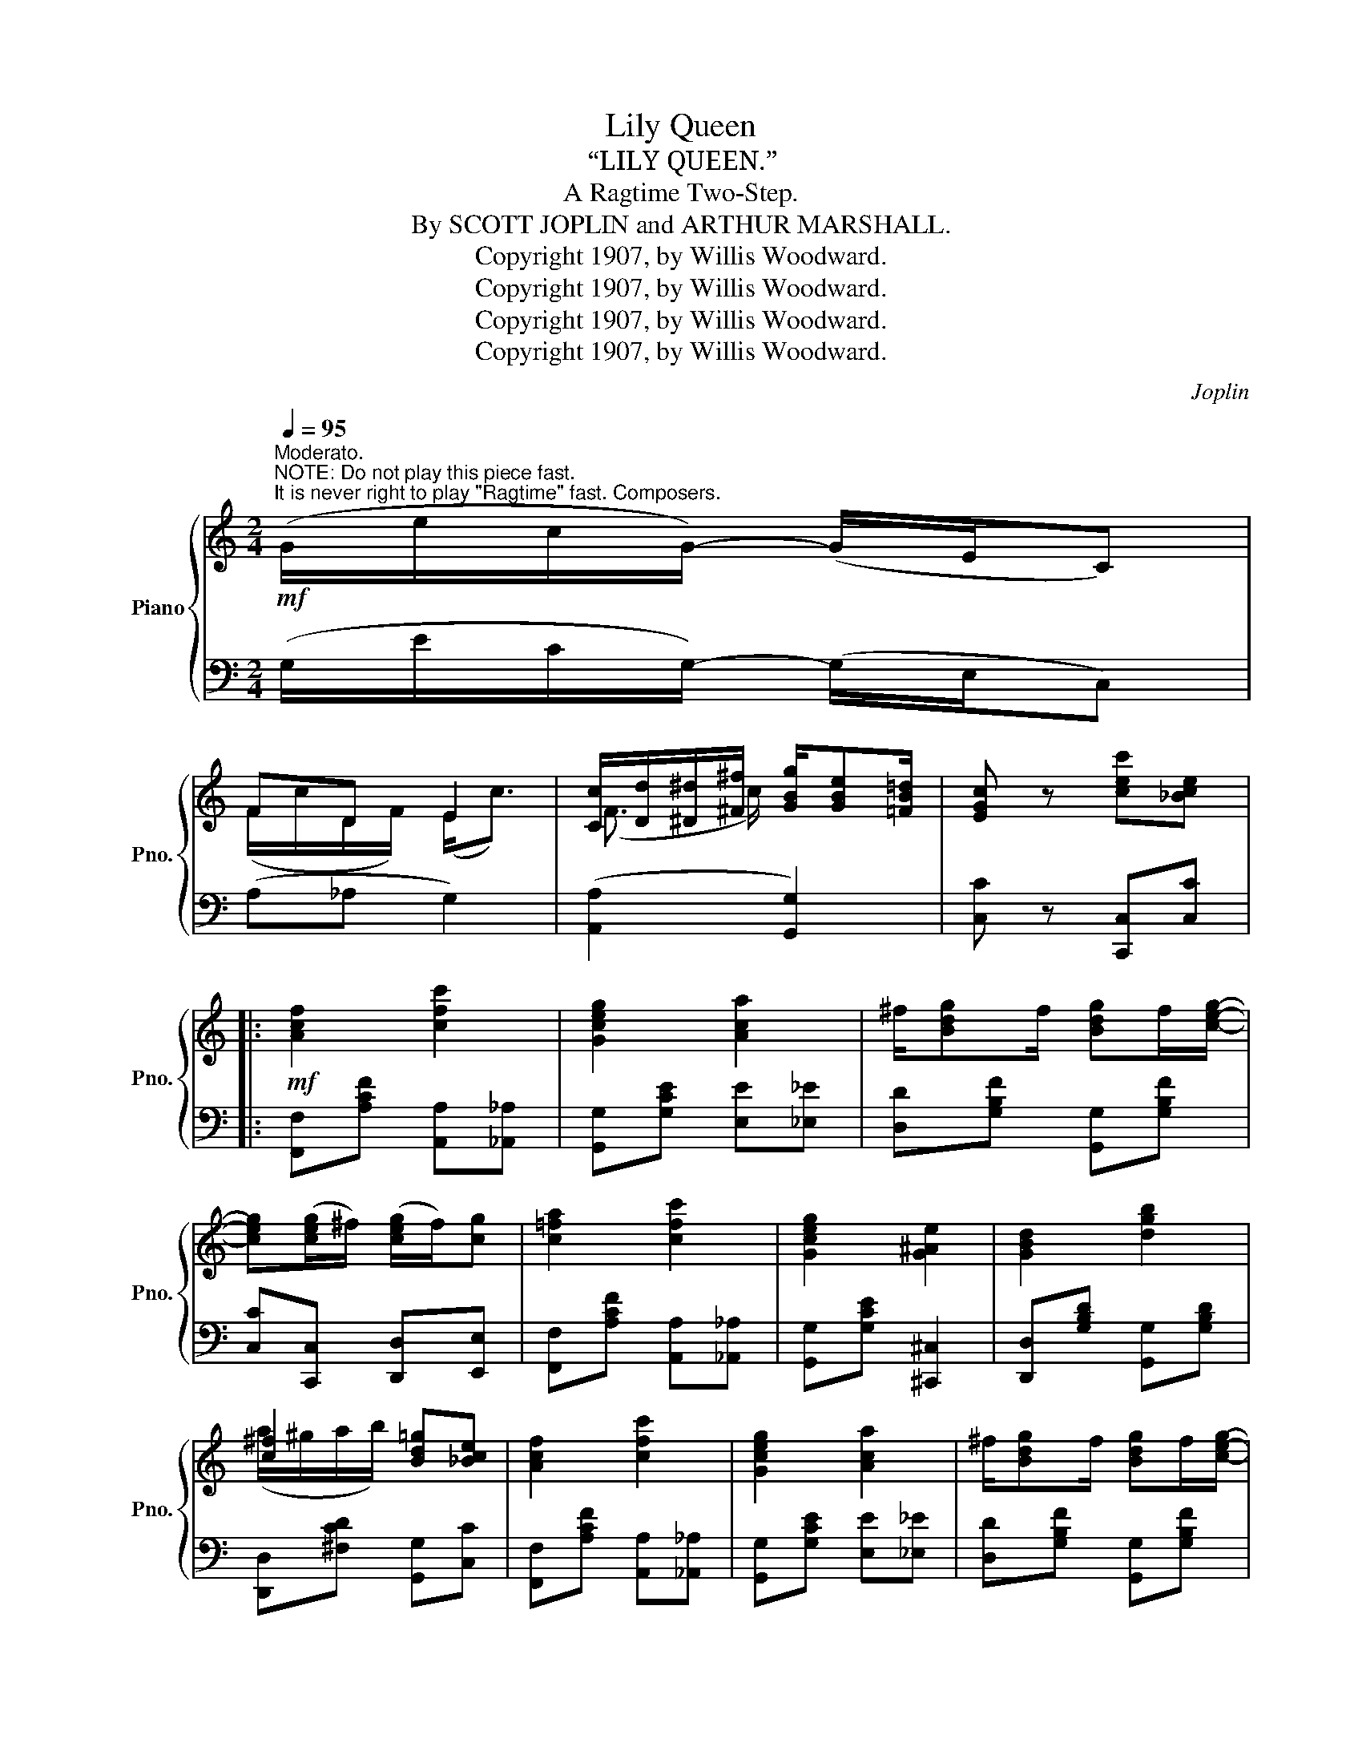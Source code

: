 X:1
T:Lily Queen
T:“LILY QUEEN.”
T:A Ragtime Two-Step.
T:By SCOTT JOPLIN and ARTHUR MARSHALL.
T:Copyright 1907, by Willis Woodward.
T:Copyright 1907, by Willis Woodward.
T:Copyright 1907, by Willis Woodward.
T:Copyright 1907, by Willis Woodward.
C:Joplin
Z:Copyright 1907, by Willis Woodward.
%%score { ( 1 3 ) | 2 }
L:1/8
Q:1/4=95
M:2/4
K:C
V:1 treble nm="Piano" snm="Pno."
V:3 treble 
V:2 bass 
V:1
"^Moderato."!mf!"^NOTE: Do not play this piece fast.\nIt is never right to play \"Ragtime\" fast. Composers." (G/e/c/G/-) (G/E/C) | %1
 FD E2 | [Cc]/[Dd]/[^D^d]/[^F^f]/ [GBg]/[GBe][=FB=d]/ | [EGc] z [cec'][_Bce] |: %4
!mf! [Acf]2 [cfc']2 | [Gceg]2 [Aca]2 | ^f/[Bdg]f/ [Bdg]f/[ceg]/- | %7
 [ceg]([ceg]/^f/) ([ceg]/f/)[cg] | [c=fa]2 [cfc']2 | [Gceg]2 [G^Ae]2 | [GBd]2 [dgb]2 | %11
 [c^f]2 [Bd=g][_Bce] | [Acf]2 [cfc']2 | [Gceg]2 [Aca]2 | ^f/[Bdg]f/ [Bdg]f/[ceg]/- | %15
 [ceg]([ceg]/^f/) [ce][E^G] | [EAc]2 [CFc]2 | [CEc]2 [C^DA]2 |1 [CEG]2 [Gce]>[^Fc]- | %19
 c/e/d [EGc][_Bce] :|2 [CEG]2 [Gce]>[^Fc]- | c/e/d [EGc][Gg]/[Aa]/ |:!f! (B2 ^A2) | %23
 [Bg]/G/A/B/- B/c/d/^d/ | e/G/A/B/ c/[c^d^fb][cdfa]/ | [ceg]2 z/ [Gcg][cgc']/ | %26
 ([FB][F_B][FA][F_A]) | [FG]4 | [G,G]2 [G,G]2 | ([G,G]3 [Gg]) | (B2 ^A2) | [Bg]/G/A/B/- B/c/d/^d/ | %32
 e/G/A/B/ c/ag/ | c2- c/(A/c/f/) | [cfa]2 [cf]2 | [Gce]2 z/ [G^c]3/2 |1 ^F2 =F/FE/- | %37
 [Ec][Gg]/[Gg]/ [Gg][Aa] :|2 ^F2 =F/FE/- | [Ec]3 [_Bce] ||!mf! [Acf]2 [cfc']2 | [Gceg]2 [Aca]2 | %42
 ^f/[Bdg]f/ [Bdg]f/[ceg]/- | [ceg]([ceg]/^f/) ([ceg]/f/)[cg] | [c=fa]2 [cfc']2 | [Gceg]2 [G^Ae]2 | %46
 [GBd]2 [dgb]2 | [c^f]2 [Bd=g][_Bce] | [Acf]2 [cfc']2 | [Gceg]2 [Aca]2 | %50
 ^f/[Bdg]f/ [Bdg]f/[ceg]/- | [ceg]([ceg]/^f/) [ce][E^G] | [EAc]2 [CFc]2 | [CEc]2 [C^DA]2 | %54
 [CEG]2 [Gce]>[^Fc]- | c/e/d [Ec] z |:[K:F]!p! ([cf]2 ^d2) | e2 z/ c/B | [Af]c=B_B | %59
 A^G=G!^![EBc] | ([cf]2 ^d2) | e2 z c | c2 [G=Be]/[FBd][EGc]/- | [EGc]4 | ([cf]2 ^d2) | %65
 e2 z/ c/d/e/ | [_ef]2 e>d- | d4 | [c^fa]2 [cd]2 | d2 [Bd][Bf] |1 [cfa]2 [cea]/[Beg][Acf]/- | %71
 [Acf]c/c/ [ce]2 :|2 [cfa]2 [cea]/[Beg][Acf]/- |!<(! [Acf]2 [cgb]2!<)! |: %74
!mf!{g^g} a/d'/[ac']{=g^g} a/d'/[ac']/[fac']/- | [fac']2 [_eac']2 | %76
{c^c} d/g/[df]{=c^c} d/g/[df]/[=cf]/- | [cf]2 [cgb]2 |{g^g} a/d'/[ac']{=g^g} a/d'/[ac']/[fac']/- | %79
 [fac']2- [fac']/[cc'][dd']/ | [ea]>[d^g]- [dgc'][eg=b] | [cea][c^da] [ce_b]2 | %82
{g^g} a/d'/[ac']{=g^g} a/d'/[ac']/[fac']/- | [fac']2 [_eac']2 | %84
{c^c} d/g/[df]{=c^c} d/g/[df]/[=cf]/- | [cf]2- [cf]/[cc'][^c^c']/ | [dad'][cac']- [cac'][d^fa] | %87
 (d2 [cea])[Bfg] |1 [cfa]2 [cea]/[Beg][Acf]/- | [Acf]2 [cgb]2 :|2 [cfa]2 [cea]/[Beg][Acf]/- | %91
 [Acf]2"_Fine." [fac'f'] z |] %92
V:2
 (G,/E/C/G,/-) (G,/E,/C,) | (A,_A, G,2) | (([A,,A,]2 [G,,G,]2)) | [C,C] z [C,,C,][C,C] |: %4
 [F,,F,][A,CF] [A,,A,][_A,,_A,] | [G,,G,][G,CE] [E,E][_E,_E] | [D,D][G,B,F] [G,,G,][G,B,F] | %7
 [C,C][C,,C,] [D,,D,][E,,E,] | [F,,F,][A,CF] [A,,A,][_A,,_A,] | [G,,G,][G,CE] [^C,,^C,]2 | %10
 [D,,D,][G,B,D] [G,,G,][G,B,D] | [D,,D,][^F,CD] [G,,G,][C,C] | [F,,F,][A,CF] [A,,A,][_A,,_A,] | %13
 [G,,G,][G,CE] [E,E][_E,_E] | [D,D][G,B,F] [G,,G,][G,B,F] | [E,E][D,D] [C,C][B,,B,] | %16
 [A,,A,]2 [_A,,_A,]2 | [G,,G,]2 [^F,,^F,]2 |1 [G,,G,]G, [C,C][G,CE] | %19
 [A,,A,][G,,G,] [C,C][C,,C,] :|2 [G,,G,]G, [C,C][G,CE] | [A,,A,][G,,G,] [C,C] z |: %22
 [D,D][G,B,F] [^C,^C][G,^A,E] | [D,D][G,B,F] [G,,G,][G,B,F] | [C,C][G,CE] (([E,,E,][^D,,^D,])) | %25
 [E,,E,][G,CE] [E,E][_E,_E] | (([D,D]2 [C,C]2)) | [B,,B,][F,,F,] [E,,E,][D,,D,] | %28
 ([C,,C,]2 [^C,,^C,]2) | ([D,,D,]2 G,,2) | [D,D][G,B,F] [^C,^C][G,^A,E] | %31
 [D,D][G,B,F] [G,,G,][G,B,F] | [C,C][G,CE] [_B,,_B,][G,CE] | [A,,A,][A,CF][A,CF] z | %34
 [F,,F,][A,CF] [_A,,_A,][A,CF] | [G,,G,][G,CE] [A,,A,][G,A,^C] |1 %36
 [D,,D,][^F,A,C] [G,,G,][=F,G,B,] | [C,C] z z2 :|2 [D,,D,][^F,A,C] [G,,G,][=F,G,B,] | %39
 [C,C][G,,G,][C,,C,][C,C] || [F,,F,][A,CF] [A,,A,][_A,,_A,] | [G,,G,][G,CE] [E,E][_E,_E] | %42
 [D,D][G,B,F] [G,,G,][G,B,F] | [C,C][C,,C,] [D,,D,][E,,E,] | [F,,F,][A,CF] [A,,A,][_A,,_A,] | %45
 [G,,G,][G,CE] [^C,,^C,]2 | [D,,D,][G,B,D] [G,,G,][G,B,D] | [D,,D,][^F,CD] [G,,G,][C,C] | %48
 [F,,F,][A,CF] [A,,A,][_A,,_A,] | [G,,G,][G,CE] [E,E][_E,_E] | [D,D][G,B,F] [G,,G,][G,B,F] | %51
 [E,E][D,D] [C,C][B,,B,] | [A,,A,]2 [_A,,_A,]2 | [G,,G,]2 [^F,,^F,]2 | [G,,G,]G, [C,C][G,CE] | %55
 [A,,A,][G,,G,] [C,C] z |:[K:F] [F,,F,][A,CF] [^F,,^F,][A,C^D] | [G,,G,][B,CE] [C,,C,][B,CE] | %58
 [F,,F,]_ED_D | C=B,_B,!^![C,,C,] | [F,,F,][A,CF] [^F,,^F,][A,C^D] | [G,,G,][G,CE] [G,CE]2 | %62
 [E,,E,][G,CE] [G,,G,][G,=B,] | [C,C][_B,,_B,][A,,A,][G,,G,] | [F,,F,][A,CF] [^F,,^F,][A,C^D] | %65
 [G,,G,][B,CE] [C,,C,][G,B,CE] | [F,,F,][F,A,C_E] [A,,A,][F,A,CE] | %67
 [B,,B,][F,,F,] [E,,E,][_E,,_E,] | [D,,D,][^F,CD] [D,D][C,C] | [B,,B,][G,B,D] [D,,D,][_D,,_D,] |1 %70
 [C,,C,][A,CF] [C,,C,][B,CE] | [F,,F,] z [C,B,]2 :|2 [C,,C,][A,CF] [C,,C,][B,CE] | %73
 [F,,F,][C,,C,][D,,D,][E,,E,] |: [F,,F,][A,CF] [C,,C,][A,CF] | [F,,F,][F,,F,] [G,,G,][A,,A,] | %76
 [B,,B,][B,DF] [G,,G,][^G,,^G,] | [A,,A,][C,,C,] [D,,D,][E,,E,] | [F,,F,][A,CF] [C,,C,][A,CF] | %79
 [F,,F,][A,CF] [A,,A,][F,,F,] | [E,,E,][A,CE] [E,,E,][^G,DE] | [A,,A,][^F,,^F,] [G,,G,][C,,C,] | %82
 [F,,F,][A,CF] [C,,C,][A,CF] | [F,,F,][F,,F,] [G,,G,][A,,A,] | [B,,B,][B,DF] [G,,G,][^G,,^G,] | %85
 [A,,A,][A,CF] [A,,A,][G,,G,] | [^F,,^F,][F,CD] [D,D][C,C] | [B,,B,][G,B,D] [D,,D,][_D,,_D,] |1 %88
 [C,,C,][A,CF] [C,,C,][B,CE] | [F,,F,][C,,C,][D,,D,][E,,E,] :|2 [C,,C,][A,CF] [C,,C,][B,CE] | %91
 [F,,F,]C,F,, z |] %92
V:3
 x4 | (F/c/D/F/) (E<c) | (F3/2 c/) x2 | x4 |: x4 | x4 | x4 | x4 | x4 | x4 | x4 | (a/^g/a/b/) x2 | %12
 x4 | x4 | x4 | x2 g(d/e/) | x4 | x4 |1 x4 | F[=FB] x2 :|2 x4 | F[=FB] x2 |: (f/ba/) (e/=ag/) | %23
 x4 | x4 | x4 | x4 | x4 | z [CE] z [^A,E] | z [B,F]/[B,F]/ [B,F] z | (f/ba/) (e/=ag/) | x4 | x4 | %33
 x4 | x4 | x5/2 fe/ |1 (=cA) c/[Bd]c/- | x4 :|2 =cA c/[Bd]c/- | x4 || x4 | x4 | x4 | x4 | x4 | x4 | %46
 x4 | (a/^g/a/b/) x2 | x4 | x4 | x4 | x2 g(d/e/) | x4 | x4 | x4 | F[=FB] x2 |: %56
[K:F] a(a/^g/) a(a/_a/) | (g<c') x/ (c/d/e/) | x4 | x4 | a(a/^g/) a(a/=b/) | (c'<g) x (e/f/) | %62
 (g<a) x2 | x4 | a(a/^g/) a(a/_a/) | (g<c') x/ (c/d/e/) | x2 g/af/- | f4 | x4 | (g/a/b/g/) ag |1 %70
 x4 | x c/c/ (g^g) :|2 x4 | x4 |: x4 | x4 | x4 | x4 | x4 | x4 | e'/c'/a/c'/- x2 | x4 | x4 | x4 | %84
 x4 | x4 | x4 | g/a/b/g/ x2 |1 x4 | x4 :|2 x4 | x4 |] %92

